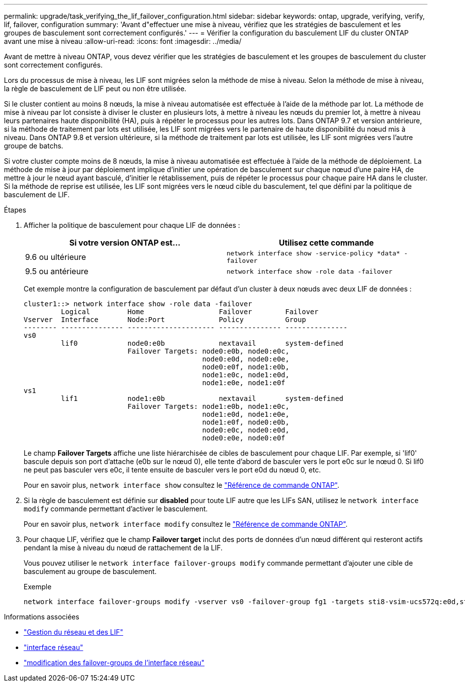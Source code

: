 ---
permalink: upgrade/task_verifying_the_lif_failover_configuration.html 
sidebar: sidebar 
keywords: ontap, upgrade, verifying, verify, lif, failover, configuration 
summary: 'Avant d"effectuer une mise à niveau, vérifiez que les stratégies de basculement et les groupes de basculement sont correctement configurés.' 
---
= Vérifier la configuration du basculement LIF du cluster ONTAP avant une mise à niveau
:allow-uri-read: 
:icons: font
:imagesdir: ../media/


[role="lead"]
Avant de mettre à niveau ONTAP, vous devez vérifier que les stratégies de basculement et les groupes de basculement du cluster sont correctement configurés.

Lors du processus de mise à niveau, les LIF sont migrées selon la méthode de mise à niveau. Selon la méthode de mise à niveau, la règle de basculement de LIF peut ou non être utilisée.

Si le cluster contient au moins 8 nœuds, la mise à niveau automatisée est effectuée à l'aide de la méthode par lot. La méthode de mise à niveau par lot consiste à diviser le cluster en plusieurs lots, à mettre à niveau les nœuds du premier lot, à mettre à niveau leurs partenaires haute disponibilité (HA), puis à répéter le processus pour les autres lots. Dans ONTAP 9.7 et version antérieure, si la méthode de traitement par lots est utilisée, les LIF sont migrées vers le partenaire de haute disponibilité du nœud mis à niveau. Dans ONTAP 9.8 et version ultérieure, si la méthode de traitement par lots est utilisée, les LIF sont migrées vers l'autre groupe de batchs.

Si votre cluster compte moins de 8 nœuds, la mise à niveau automatisée est effectuée à l'aide de la méthode de déploiement. La méthode de mise à jour par déploiement implique d'initier une opération de basculement sur chaque nœud d'une paire HA, de mettre à jour le nœud ayant basculé, d'initier le rétablissement, puis de répéter le processus pour chaque paire HA dans le cluster. Si la méthode de reprise est utilisée, les LIF sont migrées vers le nœud cible du basculement, tel que défini par la politique de basculement de LIF.

.Étapes
. Afficher la politique de basculement pour chaque LIF de données :
+
[cols="2*"]
|===
| Si votre version ONTAP est... | Utilisez cette commande 


| 9.6 ou ultérieure  a| 
`network interface show -service-policy \*data* -failover`



| 9.5 ou antérieure  a| 
`network interface show -role data -failover`

|===
+
Cet exemple montre la configuration de basculement par défaut d'un cluster à deux nœuds avec deux LIF de données :

+
[listing]
----
cluster1::> network interface show -role data -failover
         Logical         Home                  Failover        Failover
Vserver  Interface       Node:Port             Policy          Group
-------- --------------- --------------------- --------------- ---------------
vs0
         lif0            node0:e0b             nextavail       system-defined
                         Failover Targets: node0:e0b, node0:e0c,
                                           node0:e0d, node0:e0e,
                                           node0:e0f, node1:e0b,
                                           node1:e0c, node1:e0d,
                                           node1:e0e, node1:e0f
vs1
         lif1            node1:e0b             nextavail       system-defined
                         Failover Targets: node1:e0b, node1:e0c,
                                           node1:e0d, node1:e0e,
                                           node1:e0f, node0:e0b,
                                           node0:e0c, node0:e0d,
                                           node0:e0e, node0:e0f
----
+
Le champ *Failover Targets* affiche une liste hiérarchisée de cibles de basculement pour chaque LIF. Par exemple, si 'lif0' bascule depuis son port d'attache (e0b sur le nœud 0), elle tente d'abord de basculer vers le port e0c sur le nœud 0. Si lif0 ne peut pas basculer vers e0c, il tente ensuite de basculer vers le port e0d du nœud 0, etc.

+
Pour en savoir plus, `network interface show` consultez le link:https://docs.netapp.com/us-en/ontap-cli/network-interface-show.html["Référence de commande ONTAP"^].

. Si la règle de basculement est définie sur *disabled* pour toute LIF autre que les LIFs SAN, utilisez le `network interface modify` commande permettant d'activer le basculement.
+
Pour en savoir plus, `network interface modify` consultez le link:https://docs.netapp.com/us-en/ontap-cli/network-interface-modify.html["Référence de commande ONTAP"^].

. Pour chaque LIF, vérifiez que le champ *Failover target* inclut des ports de données d'un nœud différent qui resteront actifs pendant la mise à niveau du nœud de rattachement de la LIF.
+
Vous pouvez utiliser le `network interface failover-groups modify` commande permettant d'ajouter une cible de basculement au groupe de basculement.

+
.Exemple
[listing]
----
network interface failover-groups modify -vserver vs0 -failover-group fg1 -targets sti8-vsim-ucs572q:e0d,sti8-vsim-ucs572r:e0d
----


.Informations associées
* link:../networking/networking_reference.html["Gestion du réseau et des LIF"]
* link:https://docs.netapp.com/us-en/ontap-cli/search.html?q=network+interface["interface réseau"^]
* link:https://docs.netapp.com/us-en/ontap-cli/network-interface-failover-groups-modify.html["modification des failover-groups de l'interface réseau"^]

